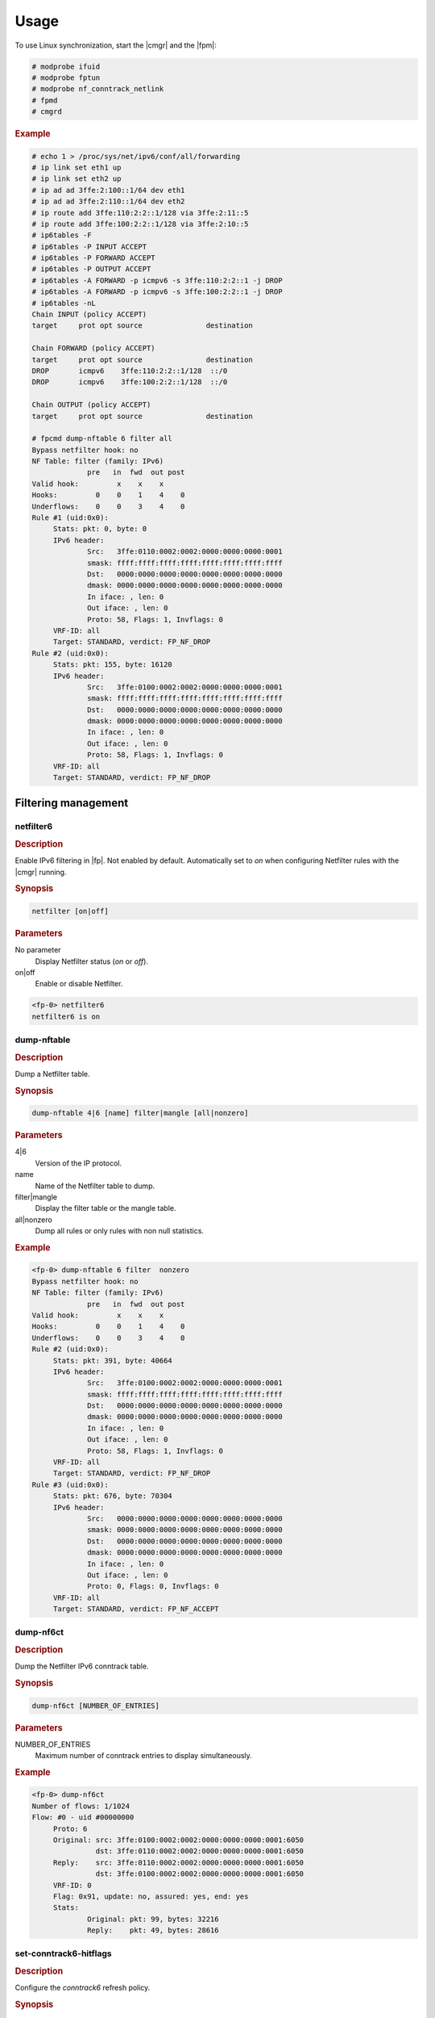 Usage
=====

To use Linux synchronization, start the |cmgr| and the |fpm|:

.. code-block:: console

   # modprobe ifuid
   # modprobe fptun
   # modprobe nf_conntrack_netlink
   # fpmd
   # cmgrd

.. rubric:: Example

.. code-block:: console

   # echo 1 > /proc/sys/net/ipv6/conf/all/forwarding
   # ip link set eth1 up
   # ip link set eth2 up
   # ip ad ad 3ffe:2:100::1/64 dev eth1
   # ip ad ad 3ffe:2:110::1/64 dev eth2
   # ip route add 3ffe:110:2:2::1/128 via 3ffe:2:11::5
   # ip route add 3ffe:100:2:2::1/128 via 3ffe:2:10::5
   # ip6tables -F
   # ip6tables -P INPUT ACCEPT
   # ip6tables -P FORWARD ACCEPT
   # ip6tables -P OUTPUT ACCEPT
   # ip6tables -A FORWARD -p icmpv6 -s 3ffe:110:2:2::1 -j DROP
   # ip6tables -A FORWARD -p icmpv6 -s 3ffe:100:2:2::1 -j DROP
   # ip6tables -nL
   Chain INPUT (policy ACCEPT)
   target     prot opt source               destination

   Chain FORWARD (policy ACCEPT)
   target     prot opt source               destination
   DROP       icmpv6    3ffe:110:2:2::1/128  ::/0
   DROP       icmpv6    3ffe:100:2:2::1/128  ::/0

   Chain OUTPUT (policy ACCEPT)
   target     prot opt source               destination

   # fpcmd dump-nftable 6 filter all
   Bypass netfilter hook: no
   NF Table: filter (family: IPv6)
                pre   in  fwd  out post
   Valid hook:         x    x    x
   Hooks:         0    0    1    4    0
   Underflows:    0    0    3    4    0
   Rule #1 (uid:0x0):
        Stats: pkt: 0, byte: 0
        IPv6 header:
                Src:   3ffe:0110:0002:0002:0000:0000:0000:0001
                smask: ffff:ffff:ffff:ffff:ffff:ffff:ffff:ffff
                Dst:   0000:0000:0000:0000:0000:0000:0000:0000
                dmask: 0000:0000:0000:0000:0000:0000:0000:0000
                In iface: , len: 0
                Out iface: , len: 0
                Proto: 58, Flags: 1, Invflags: 0
        VRF-ID: all
        Target: STANDARD, verdict: FP_NF_DROP
   Rule #2 (uid:0x0):
        Stats: pkt: 155, byte: 16120
        IPv6 header:
                Src:   3ffe:0100:0002:0002:0000:0000:0000:0001
                smask: ffff:ffff:ffff:ffff:ffff:ffff:ffff:ffff
                Dst:   0000:0000:0000:0000:0000:0000:0000:0000
                dmask: 0000:0000:0000:0000:0000:0000:0000:0000
                In iface: , len: 0
                Out iface: , len: 0
                Proto: 58, Flags: 1, Invflags: 0
        VRF-ID: all
        Target: STANDARD, verdict: FP_NF_DROP

Filtering management
--------------------

netfilter6
~~~~~~~~~~

.. rubric:: Description

Enable IPv6 filtering in |fp|. Not enabled by default. Automatically set to
*on* when configuring Netfilter rules with the |cmgr| running.

.. rubric:: Synopsis

.. code-block:: fp-cli

   netfilter [on|off]

.. rubric:: Parameters

No parameter
   Display Netfilter status (*on* or *off*).
on|off
   Enable or disable Netfilter.

.. code-block:: fp-cli

   <fp-0> netfilter6
   netfilter6 is on

dump-nftable
~~~~~~~~~~~~

.. rubric:: Description

Dump a Netfilter table.

.. rubric:: Synopsis

.. code-block:: fp-cli

   dump-nftable 4|6 [name] filter|mangle [all|nonzero]

.. rubric:: Parameters

4|6
   Version of the IP protocol.
name
   Name of the Netfilter table to dump.
filter|mangle
   Display the filter table or the mangle table.
all|nonzero
   Dump all rules or only rules with non null statistics.

.. rubric:: Example

.. code-block:: fp-cli

   <fp-0> dump-nftable 6 filter  nonzero
   Bypass netfilter hook: no
   NF Table: filter (family: IPv6)
                pre   in  fwd  out post
   Valid hook:         x    x    x
   Hooks:         0    0    1    4    0
   Underflows:    0    0    3    4    0
   Rule #2 (uid:0x0):
        Stats: pkt: 391, byte: 40664
        IPv6 header:
                Src:   3ffe:0100:0002:0002:0000:0000:0000:0001
                smask: ffff:ffff:ffff:ffff:ffff:ffff:ffff:ffff
                Dst:   0000:0000:0000:0000:0000:0000:0000:0000
                dmask: 0000:0000:0000:0000:0000:0000:0000:0000
                In iface: , len: 0
                Out iface: , len: 0
                Proto: 58, Flags: 1, Invflags: 0
        VRF-ID: all
        Target: STANDARD, verdict: FP_NF_DROP
   Rule #3 (uid:0x0):
        Stats: pkt: 676, byte: 70304
        IPv6 header:
                Src:   0000:0000:0000:0000:0000:0000:0000:0000
                smask: 0000:0000:0000:0000:0000:0000:0000:0000
                Dst:   0000:0000:0000:0000:0000:0000:0000:0000
                dmask: 0000:0000:0000:0000:0000:0000:0000:0000
                In iface: , len: 0
                Out iface: , len: 0
                Proto: 0, Flags: 0, Invflags: 0
        VRF-ID: all
        Target: STANDARD, verdict: FP_NF_ACCEPT

dump-nf6ct
~~~~~~~~~~

.. rubric:: Description

Dump the Netfilter IPv6 conntrack table.

.. rubric:: Synopsis

.. code-block:: fp-cli

   dump-nf6ct [NUMBER_OF_ENTRIES]

.. rubric:: Parameters

NUMBER_OF_ENTRIES
   Maximum number of conntrack entries to display simultaneously.

.. rubric:: Example

.. code-block:: fp-cli

   <fp-0> dump-nf6ct
   Number of flows: 1/1024
   Flow: #0 - uid #00000000
        Proto: 6
        Original: src: 3ffe:0100:0002:0002:0000:0000:0000:0001:6050
                  dst: 3ffe:0110:0002:0002:0000:0000:0000:0001:6050
        Reply:    src: 3ffe:0110:0002:0002:0000:0000:0000:0001:6050
                  dst: 3ffe:0100:0002:0002:0000:0000:0000:0001:6050
        VRF-ID: 0
        Flag: 0x91, update: no, assured: yes, end: yes
        Stats:
                Original: pkt: 99, bytes: 32216
                Reply:    pkt: 49, bytes: 28616

set-conntrack6-hitflags
~~~~~~~~~~~~~~~~~~~~~~~

.. rubric:: Description

Configure the *conntrack6* refresh policy.

.. rubric:: Synopsis

.. code-block:: fp-cli

   set-conntrack6-hitflags PERIOD MAX_SCANNED MAX_SENT

.. rubric:: Parameters

PERIOD
   Period in seconds of connection track checking.
MAX_SCANNED
   Maximum number of conntracks to scan on a given period of time.
MAX_SENT
   Maximum number of refresh messages to send over a given period of time.

.. rubric:: Example

.. code-block:: fp-cli

   <fp-0> set-conntrack6-hitflags 7 500 500

nf-hook6
~~~~~~~~

.. rubric:: Description

Show, enable, or disable hooks in *nf6_conf*.

.. rubric:: Synopsis

.. code-block:: fp-cli

   nf-hook6 [TABLE|all_tables HOOK|all_hooks on|off]

.. rubric:: Parameters

No parameter
   Show all hooks present in the *nf6_conf* structure.
TABLE|all_tables
   The table the hook belongs to. *all_tables* means all hooks in all tables.
HOOK|all_hooks
   The hook to enable or disable. *all_hooks* means all hooks within the table
   selected just before.
on|off
   Enable or disable the hook.

.. rubric:: Example

.. code-block:: fp-cli

   <fp-0> nf-hook6
   filter local_in: off
   filter forward: on
   filter local_out: on
   mangle pre_routing: off
   mangle local_in: off
   mangle forward: off
   mangle local_out: off
   mangle post_routing: on

dump-nf6hook
~~~~~~~~~~~~

.. rubric:: Description

Dump the hook priority table.

.. rubric:: Synopsis

.. code-block:: fp-cli

   dump-nf6hook

.. rubric:: Example

.. code-block:: fp-cli

   <fp-0> dump-nf6hook
   FP_NF_IP_PRE_ROUTING:
          mangle
   FP_NF_IP_LOCAL_IN:
          filter mangle
   FP_NF_IP_FORWARD:
          mangle filter
   FP_NF_IP_LOCAL_OUT:
          filter mangle
   FP_NF_IP_POST_ROUTING:
          mangle

nf6-cache
~~~~~~~~~

.. rubric:: Description

Show, enable, or disable the IPv6 Netfilter cache.

.. rubric:: Synopsis

.. code-block:: fp-cli

   nf6-cache [on|off]

.. rubric:: Parameters

on|off
   Enable or disable selector.

.. rubric:: Example

.. code-block:: console

   <fp-0> nf6-cache
   nf6-cache is on

dump-nf6-cache
~~~~~~~~~~~~~~

.. rubric:: Description

Dump |fp| Netfilter IPv6 cache entries.

.. rubric:: Synopsis

.. code-block:: fp-cli

   dump-nf6-cache [NUM [COUNT DETAILS]]

.. rubric:: Parameters

NUM
   Maximum number of cache lines to display.
COUNT_DETAILS
   Level of data displayed per cache line. Only value 1 is significant and
   displays the packet mask that should match the conntrack rule.

.. rubric:: Example

.. code-block:: fp-cli

   <fp-0> dump-nf6-cache
   2: 3ffe:100:2:2::1 -> 3ffe:110:2:2::1 tcclass 0x0 TCP sport 6050 dport 6050 flags AP--- vr 0 indev 577769779 outdev 3535865952 table 0 hook 2 direct-accept
        #1 (uid:0x0): target STANDARD, verdict: FP_NF_ACCEPT
   3: 3ffe:110:2:2::1 -> 3ffe:100:2:2::1 tcclass 0x0 TCP sport 6050 dport 6050 flags AP--- vr 0 indev 3535865952 outdev 577769779 table 0 hook 2 direct-accept
        #1 (uid:0x0): target STANDARD, verdict: FP_NF_ACCEPT

nf6-cache-invalidate
~~~~~~~~~~~~~~~~~~~~

.. rubric:: Description

Invalidate *fp-nf6-cache*.

.. rubric:: Synopsis

.. code-block:: fp-cli

   nf6-cache-invalidate

.. rubric:: Example

.. code-block:: fp-cli

   <fp-0> nf6-cache-invalidate
   <fp-0> dump-nf6-cache
   Max cached rules per entry is 11
